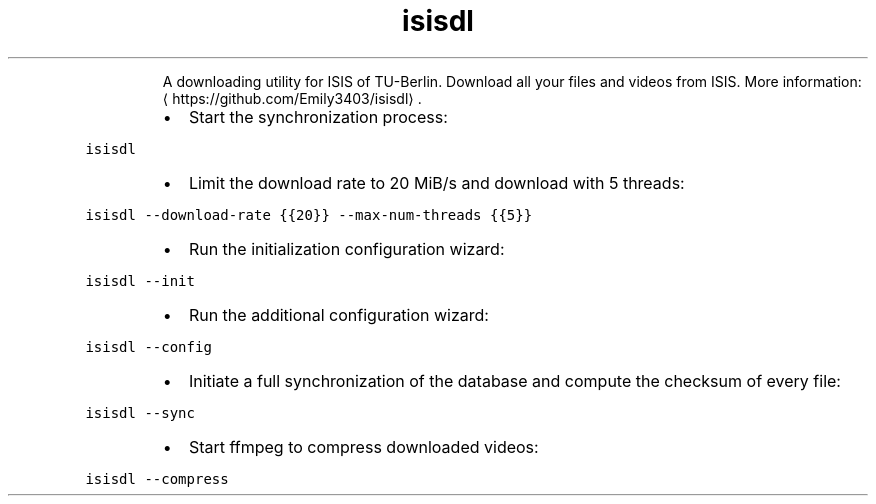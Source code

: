 .TH isisdl
.PP
.RS
A downloading utility for ISIS of TU\-Berlin. Download all your files and videos from ISIS.
More information: \[la]https://github.com/Emily3403/isisdl\[ra]\&.
.RE
.RS
.IP \(bu 2
Start the synchronization process:
.RE
.PP
\fB\fCisisdl\fR
.RS
.IP \(bu 2
Limit the download rate to 20 MiB/s and download with 5 threads:
.RE
.PP
\fB\fCisisdl \-\-download\-rate {{20}} \-\-max\-num\-threads {{5}}\fR
.RS
.IP \(bu 2
Run the initialization configuration wizard:
.RE
.PP
\fB\fCisisdl \-\-init\fR
.RS
.IP \(bu 2
Run the additional configuration wizard:
.RE
.PP
\fB\fCisisdl \-\-config\fR
.RS
.IP \(bu 2
Initiate a full synchronization of the database and compute the checksum of every file:
.RE
.PP
\fB\fCisisdl \-\-sync\fR
.RS
.IP \(bu 2
Start ffmpeg to compress downloaded videos:
.RE
.PP
\fB\fCisisdl \-\-compress\fR

